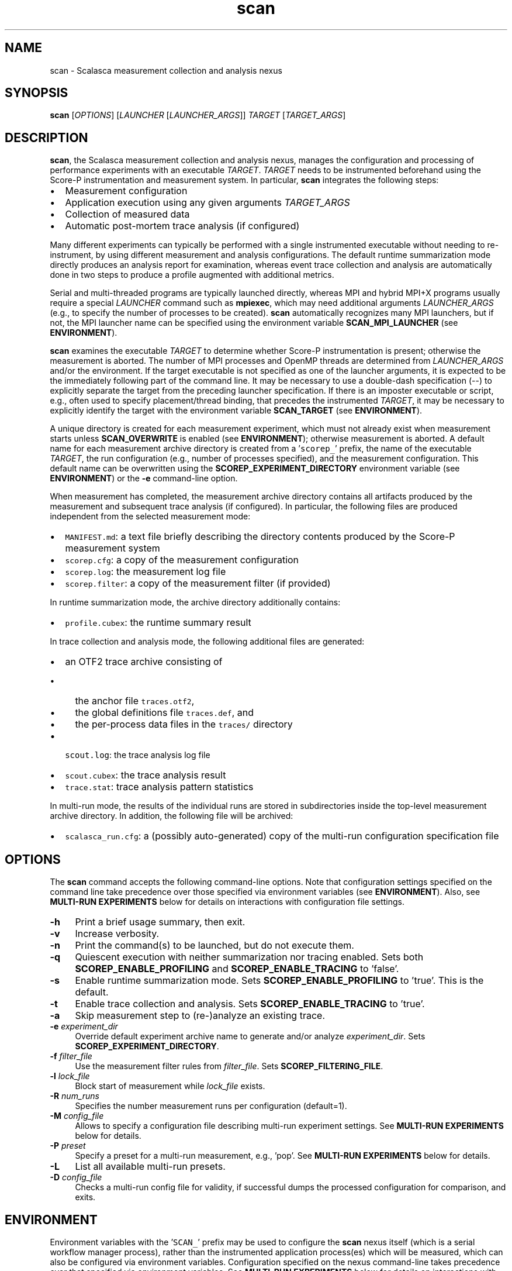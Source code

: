 .TH "scan" 1 "Mon Apr 19 2021" "Version 2.6" "Scalasca Trace Tools" \" -*- nroff -*-
.nh
.SH NAME
scan \- Scalasca measurement collection and analysis nexus 
.
.SH "SYNOPSIS"
.PP
\fBscan\fP [\fIOPTIONS\fP] [\fILAUNCHER\fP [\fILAUNCHER_ARGS\fP]] \fITARGET\fP [\fITARGET_ARGS\fP]
.SH "DESCRIPTION"
.PP
\fBscan\fP, the Scalasca measurement collection and analysis nexus, manages the configuration and processing of performance experiments with an executable \fITARGET\fP\&. \fITARGET\fP needs to be instrumented beforehand using the Score-P instrumentation and measurement system\&. In particular, \fBscan\fP integrates the following steps:
.PP
.IP "\(bu" 2
Measurement configuration
.IP "\(bu" 2
Application execution using any given arguments \fITARGET_ARGS\fP 
.IP "\(bu" 2
Collection of measured data
.IP "\(bu" 2
Automatic post-mortem trace analysis (if configured)
.PP
.PP
Many different experiments can typically be performed with a single instrumented executable without needing to re-instrument, by using different measurement and analysis configurations\&. The default runtime summarization mode directly produces an analysis report for examination, whereas event trace collection and analysis are automatically done in two steps to produce a profile augmented with additional metrics\&.
.PP
Serial and multi-threaded programs are typically launched directly, whereas MPI and hybrid MPI+X programs usually require a special \fILAUNCHER\fP command such as \fBmpiexec\fP, which may need additional arguments \fILAUNCHER_ARGS\fP (e\&.g\&., to specify the number of processes to be created)\&. \fBscan\fP automatically recognizes many MPI launchers, but if not, the MPI launcher name can be specified using the environment variable \fBSCAN_MPI_LAUNCHER\fP (see \fBENVIRONMENT\fP)\&.
.PP
\fBscan\fP examines the executable \fITARGET\fP to determine whether Score-P instrumentation is present; otherwise the measurement is aborted\&. The number of MPI processes and OpenMP threads are determined from \fILAUNCHER_ARGS\fP and/or the environment\&. If the target executable is not specified as one of the launcher arguments, it is expected to be the immediately following part of the command line\&. It may be necessary to use a double-dash specification (--) to explicitly separate the target from the preceding launcher specification\&. If there is an imposter executable or script, e\&.g\&., often used to specify placement/thread binding, that precedes the instrumented \fITARGET\fP, it may be necessary to explicitly identify the target with the environment variable \fBSCAN_TARGET\fP (see \fBENVIRONMENT\fP)\&.
.PP
A unique directory is created for each measurement experiment, which must not already exist when measurement starts unless \fBSCAN_OVERWRITE\fP is enabled (see \fBENVIRONMENT\fP); otherwise measurement is aborted\&. A default name for each measurement archive directory is created from a '\fCscorep_\fP' prefix, the name of the executable \fITARGET\fP, the run configuration (e\&.g\&., number of processes specified), and the measurement configuration\&. This default name can be overwritten using the \fBSCOREP_EXPERIMENT_DIRECTORY\fP environment variable (see \fBENVIRONMENT\fP) or the \fB-e\fP command-line option\&.
.PP
When measurement has completed, the measurement archive directory contains all artifacts produced by the measurement and subsequent trace analysis (if configured)\&. In particular, the following files are produced independent from the selected measurement mode:
.IP "\(bu" 2
\fCMANIFEST\&.md\fP: a text file briefly describing the directory contents produced by the Score-P measurement system
.IP "\(bu" 2
\fCscorep\&.cfg\fP: a copy of the measurement configuration
.IP "\(bu" 2
\fCscorep\&.log\fP: the measurement log file
.IP "\(bu" 2
\fCscorep\&.filter\fP: a copy of the measurement filter (if provided)
.PP
.PP
In runtime summarization mode, the archive directory additionally contains:
.IP "\(bu" 2
\fCprofile\&.cubex\fP: the runtime summary result
.PP
.PP
In trace collection and analysis mode, the following additional files are generated:
.IP "\(bu" 2
an OTF2 trace archive consisting of
.IP "  \(bu" 4
the anchor file \fCtraces\&.otf2\fP,
.IP "  \(bu" 4
the global definitions file \fCtraces\&.def\fP, and
.IP "  \(bu" 4
the per-process data files in the \fCtraces/\fP directory
.PP
.
.IP "\(bu" 2
\fCscout\&.log\fP: the trace analysis log file
.IP "\(bu" 2
\fCscout\&.cubex\fP: the trace analysis result
.IP "\(bu" 2
\fCtrace\&.stat\fP: trace analysis pattern statistics
.PP
.PP
In multi-run mode, the results of the individual runs are stored in subdirectories inside the top-level measurement archive directory\&. In addition, the following file will be archived:
.IP "\(bu" 2
\fCscalasca_run\&.cfg\fP: a (possibly auto-generated) copy of the multi-run configuration specification file
.PP
.SH "OPTIONS"
.PP
The \fBscan\fP command accepts the following command-line options\&. Note that configuration settings specified on the command line take precedence over those specified via environment variables (see \fBENVIRONMENT\fP)\&. Also, see \fBMULTI-RUN EXPERIMENTS\fP below for details on interactions with configuration file settings\&.
.PP
.IP "\fB-h \fP" 1c
Print a brief usage summary, then exit\&. 
.PP
.IP "\fB-v \fP" 1c
Increase verbosity\&. 
.PP
.IP "\fB-n \fP" 1c
Print the command(s) to be launched, but do not execute them\&. 
.PP
.IP "\fB-q \fP" 1c
Quiescent execution with neither summarization nor tracing enabled\&. Sets both \fBSCOREP_ENABLE_PROFILING\fP and \fBSCOREP_ENABLE_TRACING\fP to 'false'\&. 
.PP
.IP "\fB-s \fP" 1c
Enable runtime summarization mode\&. Sets \fBSCOREP_ENABLE_PROFILING\fP to 'true'\&. This is the default\&. 
.PP
.IP "\fB-t \fP" 1c
Enable trace collection and analysis\&. Sets \fBSCOREP_ENABLE_TRACING\fP to 'true'\&. 
.PP
.IP "\fB-a \fP" 1c
Skip measurement step to (re-)analyze an existing trace\&. 
.PP
.IP "\fB-e \fIexperiment_dir\fP \fP" 1c
Override default experiment archive name to generate and/or analyze \fIexperiment_dir\fP\&. Sets \fBSCOREP_EXPERIMENT_DIRECTORY\fP\&. 
.PP
.IP "\fB-f \fIfilter_file\fP \fP" 1c
Use the measurement filter rules from \fIfilter_file\fP\&. Sets \fBSCOREP_FILTERING_FILE\fP\&. 
.PP
.IP "\fB-l \fIlock_file\fP \fP" 1c
Block start of measurement while \fIlock_file\fP exists\&. 
.PP
.IP "\fB-R \fInum_runs\fP \fP" 1c
Specifies the number measurement runs per configuration (default=1)\&. 
.PP
.IP "\fB-M \fIconfig_file\fP \fP" 1c
Allows to specify a configuration file describing multi-run experiment settings\&. See \fBMULTI-RUN EXPERIMENTS\fP below for details\&. 
.PP
.IP "\fB-P \fIpreset\fP \fP" 1c
Specify a preset for a multi-run measurement, e\&.g\&., 'pop'\&. See \fBMULTI-RUN EXPERIMENTS\fP below for details\&. 
.PP
.IP "\fB-L \fP" 1c
List all available multi-run presets\&. 
.PP
.IP "\fB-D \fIconfig_file\fP \fP" 1c
Checks a multi-run config file for validity, if successful dumps the processed configuration for comparison, and exits\&.  
.PP
.SH "ENVIRONMENT"
.PP
Environment variables with the '\fCSCAN_\fP' prefix may be used to configure the \fBscan\fP nexus itself (which is a serial workflow manager process), rather than the instrumented application process(es) which will be measured, which can also be configured via environment variables\&. Configuration specified on the nexus command-line takes precedence over that specified via environment variables\&. See \fBMULTI-RUN EXPERIMENTS\fP below for details on interactions with configuration file settings\&.
.SS "Environment variables controlling scan"
.IP "\fBSCAN_ANALYZE_OPTS \fP" 1c
Specifies trace analyzer options (default: none)\&. For details on the supported options, see \fBscout\fP(1)\&. 
.PP
.IP "\fBSCAN_CLEAN \fP" 1c
If enabled, removes event trace data after successful trace analysis (default: 'false')\&. 
.PP
.IP "\fBSCAN_MPI_LAUNCHER \fP" 1c
Specifies a non-standard MPI launcher name\&. 
.PP
.IP "\fBSCAN_MPI_RANKS \fP" 1c
Specifies the number of MPI processes, for example in an MPMD use case or if the number of ranks is not automatically identified correctly\&. The specified number will also be used in the automatically generated experiment title\&. While an experiment title with an incorrect number of processes is harmless (though generally confusing), the correct number is required for automatic parallel trace analysis\&.  
.PP
.IP "\fBSCAN_MULTIRUN_DEFAULT_CFG \fP" 1c
Path to a multi-run configuration file that will be loaded per default in any measurement based on configuration files or presets\&. As a default settings file, only global settings are used to avoid interference with explicitly specified configs or presets\&. 
.PP
.IP "\fBSCAN_MULTIRUN_PRESET_PATH \fP" 1c
Colon-separated list of paths containing preset files\&. 
.PP
.IP "\fBSCAN_OVERWRITE \fP" 1c
If enabled, removes an existing experiment archive directory before measurement (default: 'false')\&. 
.PP
.IP "\fBSCAN_SETENV \fP" 1c
If environment variables are not automatically forwarded to MPI processes by the launcher, one can specify the syntax that the launcher requires for this as \fBSCAN_SETENV\fP\&. For example, "-foo" results in passing "-foo key val" to the launcher, while "--foo=" results in "--foo key=val"\&. 
.PP
.IP "\fBSCAN_TARGET \fP" 1c
If there is an imposter executable or script, for example, used to specify placement/thread binding, that precedes the instrumented target, it may be necessary to explicitly identify the target executable by setting \fBSCAN_TARGET\fP to the executable name\&. 
.PP
.IP "\fBSCAN_TRACE_ANALYZER \fP" 1c
Specifies an alternative trace analyzer to be used (e\&.g\&., \fCscout\&.mpi\fP or \fCscout\&.hyb\fP)\&. If '\fCnone\fP' is specified, automatic trace analysis is skipped after measurement\&. 
.PP
.IP "\fBSCAN_TRACE_FILESYS \fP" 1c
Specifies an optional list of colon separated paths identifying suitable file systems for tracing\&. If set, the file system of trace measurements has to match at least one of the specified file systems\&. 
.PP
.IP "\fBSCAN_WAIT \fP" 1c
Time in seconds to wait for synchronization of a distributed filesystem after measurement completion\&.  
.PP
.SS "Common Score-P environment variables controlling the measurement"
.IP "\fBSCOREP_EXPERIMENT_DIRECTORY \fP" 1c
Explicit experiment archive title\&. 
.PP
.IP "\fBSCOREP_ENABLE_PROFILING \fP" 1c
Enable or disable runtime summarization\&. 
.PP
.IP "\fBSCOREP_ENABLE_TRACING \fP" 1c
Enable or disable event trace generation\&. 
.PP
.IP "\fBSCOREP_FILTERING_FILE \fP" 1c
Name of run-time measurement filter file\&. 
.PP
.IP "\fBSCOREP_VERBOSE \fP" 1c
Controls the generation of additional (debugging) output from the Score-P measurement system\&. 
.PP
.IP "\fBSCOREP_TOTAL_MEMORY \fP" 1c
Size of per-process memory in bytes reserved for Score-P\&.  
.PP
For further details, please refer to the Score-P documentation and/or the output of '\fCscorep-info config-vars\fP'\&.
.SH "MULTI-RUN EXPERIMENTS"
.PP
\fBscan\fP also provides means to automate the generation of multiple measurements with varying configuration settings\&. This workflow can be employed for various analysis objectives, as long as the variations are based on environment variables\&. Likely candidates are:
.IP "1." 4
Increasing the statistical significance through multiple repetitions of measurements with identical settings\&.
.IP "2." 4
Spreading multiple hardware-counter measurements over different runs to limit the measurement overhead and/or to overcome hardware limitations (e\&.g\&., number of hardware performance counters that can be measured simultaneously)\&.
.IP "3." 4
Performing a series of measurements with varying application settings, like problem size or input data\&.
.PP
.PP
Results of such multi-run experiments can be used individually, aggregated manually using various Cube tools, or be passed to the \fBsquare\fP(1) command for automated report aggregation\&.
.PP
\fBAttention:\fP
.RS 4
The degree of non-determinism in an application's runtime behavior will influence the informative value of any aggregated result\&. Only with sufficient similarity between application runs will the combination of results be useful\&.
.RE
.PP
Multi-run experiments are set up using a plain-text configuration file, which is passed to the \fBscan\fP command via the \fB-M\fP command-line option\&. In this file, the begin of each measurement run configuration is marked by a line starting with a single dash (\fC-\fP) character; the remainder of the line will be ignored\&. Subsequent lines up to either the next run separator or the end of the file may contain at most one variable setting of the form '\fCVARIABLE=VALUE\fP'\&. Optionally, a section with global settings can be specified at the beginning of the config file, introduced by a line starting with two dashes (\fC--\fP); the remainder of this line will again be ignored\&. A variable defined in the global section will be applied in all subsequent run configurations unless it is overwritten by a run-specific setting\&. The configuration file format also allows for single-line comments starting with a hash character (\fC#\fP) and blank lines, both of which are ignored\&.
.PP
For example, the following multi-run configuration file defines a series of four subsequent measurements with different settings: 
.PP
.nf
    # example run configuration file
    # global section
    -- this can also hold comments
    SCOREP_ENABLE_TRACING=true
.
    -
    # first run with two PAPI metrics
    SCOREP_METRIC_PAPI=PAPI_TOT_CYC,PAPI_TOT_INS
.
    -
    # second run with different PAPI metric and increased Score-P memory
    SCOREP_METRIC_PAPI=PAPI_LD_INS
    SCOREP_TOTAL_MEMORY=42M
.
    - third run with different PAPI metric
    SCOREP_METRIC_PAPI=PAPI_VEC_DP
.
    -
    # fourth run using only global settings
.
.fi
.PP
.PP
Note that measurement configuration settings are not limited to \fBscan\fP or Score-P environment variables, but also allow for setting arbitrary variables in the measurement execution environment\&. Also, the order in which measurements are specified may have an impact on the aggregated result, see \fBsquare\fP(1) for details\&.
.PP
To ensure consistency and reproducibility, the environment must not contain Score-P or Scalasca variables when using a multi-run configuration file\&. Otherwise, \fBscan\fP will abort with an error providing a list of the offending variables\&. That is, all Score-P/Scalasca settings to be applied have to be placed in either the global or run-specific sections of the configuration\&. Moreover, all variables used anywhere in the configuration file will be unset before each measurement run, and then set to either the global or run-specific value if applicable, thus avoiding side effects from variable settings not specified in the configuration file\&. The Score-P variable \fCSCOREP_EXPERIMENT_DIRECTORY\fP will not have any effect inside the configuration file, as an automatic naming scheme---an extension to the default Scalasca scheme---is enforced to keep the multi-run measurement directories consistent\&. To set the experiment directory a priori, the \fBscan\fP command-line option \fB-e\fP can be used\&. Other \fBscan\fP options that control the measurement (\fB-q\fP, \fB-t\fP, and \fB-s\fP) will be ignored when used with a config file and should be set through the respective environment variables in the configuration file for consistency\&.
.PP
A variation of the configuration file mode described above is the preset mode\&. The preset mode combines predefined configurations for typical scenarios with global environment variables for the specific use case\&. In this case, only variables used in the preset configuration are blocked in the global environment to avoid interference with the functionality provided by the selected preset\&. Available presets can be listed by using the \fB-L\fP option\&. By default, only presets provided by the Scalasca installation are available\&. Additional presets can be provided by adding paths to the \fCSCAN_MULTIRUN_PRESET_PATH\fP variable using a colon as separator\&. Preset files have the extension \fC\&.preset\fP and follow the same syntax as multi-run configuration files\&. To ensure the functionality of a preset in the presence of additional user-defined Score-P/Scalasca variables, the preset configuration file has to contain all variables that may interfere with the functionality of the preset by using default settings\&.
.PP
In addition to multi-run experiments with different configuration settings, \fBscan\fP supports repeating a single or a set of measurements multiple times via the \fB-R\fP command-line option, for example, to provide increased statistical significance\&. For measurements without a configuration file, the measurement will be repeated the requested number of times with the current environment\&. In case of multi-run configurations, each individual run will be repeated the given number of times with the specified configuration\&.
.PP
For multi-run experiments, \fBscan\fP creates a common directory which contains the result of each individual measurement run stored in a subdirectory\&. The name of the base directory and the experiment directories contains the number of configurations as well as the number of repetitions\&. To support reproducibility, the configuration used is stored in the file \fCscalasca_run\&.cfg\fP in the common base directory\&. To test the validity of a configuration file before running a measurement, \fBscan\fP provides the \fB-D\fP option\&. In this mode, the provided configuration file is parsed and, on success, the processed data is dumped for comparison\&.
.PP
To store commonly used system- or user-specific variables, the user can specify a default configuration file via \fCSCAN_MULTIRUN_DEFAULT_CFG\fP\&. Its global settings will be used in any configuration- or preset-based multi-run measurement\&. Note that only the global settings are used to avoid interference with explicitly specified files by adding additional runs to the measurement\&.
.SH "EXIT STATUS"
.PP
\fBscan\fP exits with status 0 if measurement and automatic trace analysis (if configured) were successful, and greater than 0 if errors occur\&.
.SH "NOTES"
.PP
While parsing the arguments, unrecognized flags might be reported as ignored, and unrecognized options with required arguments might need to be quoted\&.
.PP
Instrumented applications can still be run without using \fBscan\fP to generate measurements, however, measurement configuration is then exclusively via Score-P environment variables (which must be explicitly exported to MPI processes) and trace analysis is not automatically started after event trace collection\&. 
.SH "BUGS"
.PP
Please report bugs to \fIscalasca@fz-juelich.de\fP\&. Make sure to include at least the following information in your bug report:
.IP "\(bu" 2
The Scalasca Trace Tools version reported by '\fCscalasca -V\fP'\&.
.IP "\(bu" 2
The Scalasca Trace Tools configuration reported by '\fCscalasca -c\fP'\&.
.IP "\(bu" 2
The Score-P version reported by '\fCscorep --version\fP'\&.
.IP "\(bu" 2
The Score-P configuration reported by '\fCscorep-info config-summary\fP'\&.
.IP "\(bu" 2
The exact command line of the failing command\&.
.IP "\(bu" 2
The exact failure/error message\&.
.PP
.PP
Also, if the trace analysis fails, please archive a copy of the entire experiment archive directory including the event trace data, as this may be required to aid in debugging\&. However, \fBONLY PROVIDE TRACE DATA IF EXPLICITLY REQUESTED\fP, as the data volume may be excessive\&.
.SH "EXAMPLES"
.PP
\fBscan mpiexec -n 4 foo args\fP
.br
Execute the instrumented MPI program \fIfoo\fP with command-line arguments \fIargs\fP, collecting a runtime summary (default)\&. Results in an experiment directory \fIscorep_foo_4_sum\fP\&.
.PP
\fBOMP_NUM_THREADS=3 scan -s mpiexec -n 4 foobar\fP
.br
Execute the instrumented hybrid MPI+OpenMP program \fIfoobar\fP, collecting a runtime summary (default, but explicitly requested)\&. Results in an experiment directory \fIscorep_foobar_4x3_sum\fP\&.
.PP
\fBOMP_NUM_THREADS=3 scan -q -t -f filter bar\fP
.br
Execute the instrumented OpenMP program \fIbar\fP, collecting only an event trace with the run-time measurement filter \fIfilter\fP applied\&. Trace collection is immediately followed by Scalasca's automatic trace analysis\&. Results in an experiment directory \fIscorep_bar_Ox3_trace\fP\&.
.SH "SEE ALSO"
.PP
\fBscalasca\fP(1), \fBsquare\fP(1), \fBscout\fP(1)
.PP
The Score-P instrumentation and measurement system documentation is available online at \fIhttps://www.score-p.org\fP\&.
.PP
The full Scalasca Trace Tools documentation is available online at \fIhttps://www.scalasca.org\fP\&.
.PP
.
